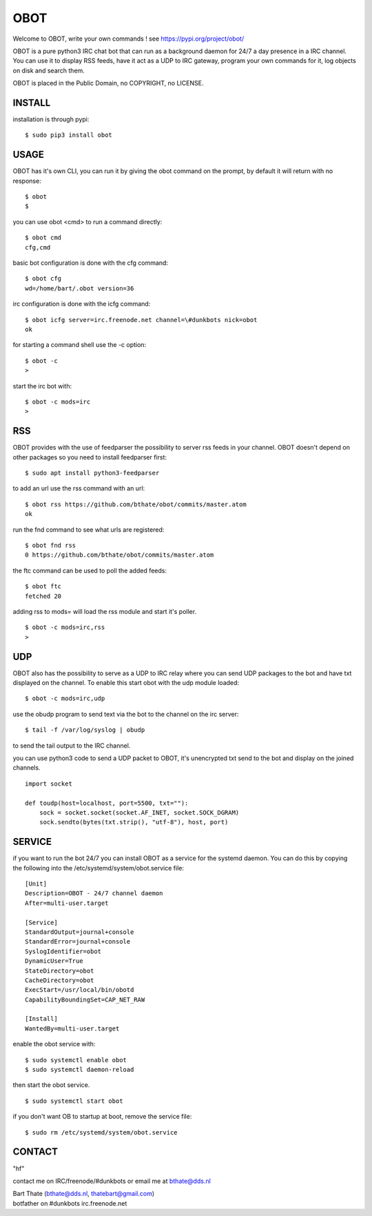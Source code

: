 OBOT
####

Welcome to OBOT, write your own commands ! see https://pypi.org/project/obot/

OBOT is a pure python3 IRC chat bot that can run as a background daemon
for 24/7 a day presence in a IRC channel. You can use it to display RSS feeds,
have it act as a UDP to IRC gateway, program your own commands for it, log 
objects on disk and search them.

OBOT is placed in the Public Domain, no COPYRIGHT, no LICENSE.

INSTALL
=======

installation is through pypi:

::

 $ sudo pip3 install obot

USAGE
=====

OBOT has it's own CLI, you can run it by giving the obot command on the
prompt, by default it will return with no response:

:: 

 $ obot
 $ 

you can use obot <cmd> to run a command directly:

::

 $ obot cmd
 cfg,cmd

basic bot configuration is done with the cfg command:

::

 $ obot cfg
 wd=/home/bart/.obot version=36

irc configuration is done with the icfg command:

::

 $ obot icfg server=irc.freenode.net channel=\#dunkbots nick=obot
 ok

for starting a command shell use the -c option:

::

 $ obot -c
 > 

start the irc bot with:

::

 $ obot -c mods=irc 
 > 

RSS
===

OBOT provides with the use of feedparser the possibility to server rss
feeds in your channel. OBOT doesn't depend on other packages so you need
to install feedparser first:

::

 $ sudo apt install python3-feedparser

to add an url use the rss command with an url:

::

 $ obot rss https://github.com/bthate/obot/commits/master.atom
 ok

run the fnd command to see what urls are registered:

::

 $ obot fnd rss
 0 https://github.com/bthate/obot/commits/master.atom

the ftc command can be used to poll the added feeds:

::

 $ obot ftc
 fetched 20

adding rss to mods= will load the rss module and start it's poller.

::

 $ obot -c mods=irc,rss
 >

UDP
===

OBOT also has the possibility to serve as a UDP to IRC relay where you
can send UDP packages to the bot and have txt displayed on the channel.
To enable this start obot with the udp module loaded:

::

 $ obot -c mods=irc,udp

use the obudp program to send text via the bot to the channel on the irc server:

::

 $ tail -f /var/log/syslog | obudp

to send the tail output to the IRC channel.

you can use python3 code to send a UDP packet to OBOT, it's unencrypted
txt send to the bot and display on the joined channels.

::

 import socket

 def toudp(host=localhost, port=5500, txt=""):
     sock = socket.socket(socket.AF_INET, socket.SOCK_DGRAM)
     sock.sendto(bytes(txt.strip(), "utf-8"), host, port)

SERVICE
=======

if you want to run the bot 24/7 you can install OBOT as a service for
the systemd daemon. You can do this by copying the following into
the /etc/systemd/system/obot.service file:

::

 [Unit]
 Description=OBOT - 24/7 channel daemon
 After=multi-user.target

 [Service]
 StandardOutput=journal+console
 StandardError=journal+console
 SyslogIdentifier=obot
 DynamicUser=True
 StateDirectory=obot
 CacheDirectory=obot
 ExecStart=/usr/local/bin/obotd
 CapabilityBoundingSet=CAP_NET_RAW

 [Install]
 WantedBy=multi-user.target

enable the obot service with:

::

 $ sudo systemctl enable obot
 $ sudo systemctl daemon-reload

then start the obot service.

::

 $ sudo systemctl start obot

if you don't want OB to startup at boot, remove the service file:

::

 $ sudo rm /etc/systemd/system/obot.service

CONTACT
=======

"hf"

contact me on IRC/freenode/#dunkbots or email me at bthate@dds.nl

| Bart Thate (bthate@dds.nl, thatebart@gmail.com)
| botfather on #dunkbots irc.freenode.net
